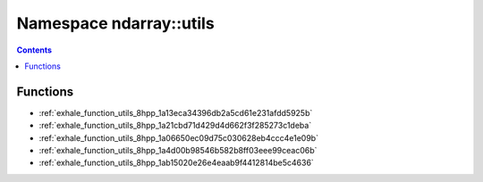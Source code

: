 
.. _namespace_ndarray__utils:

Namespace ndarray::utils
========================


.. contents:: Contents
   :local:
   :backlinks: none





Functions
---------


- :ref:`exhale_function_utils_8hpp_1a13eca34396db2a5cd61e231afdd5925b`

- :ref:`exhale_function_utils_8hpp_1a21cbd71d429d4d662f3f285273c1deba`

- :ref:`exhale_function_utils_8hpp_1a06650ec09d75c030628eb4ccc4e1e09b`

- :ref:`exhale_function_utils_8hpp_1a4d00b98546b582b8ff03eee99ceac06b`

- :ref:`exhale_function_utils_8hpp_1ab15020e26e4eaab9f4412814be5c4636`

